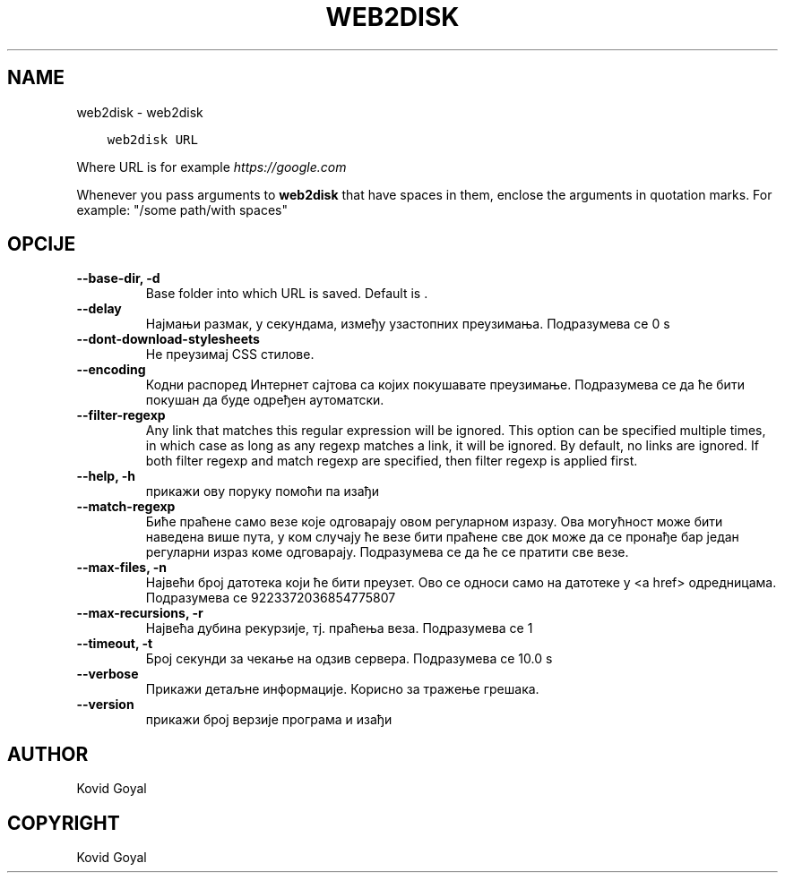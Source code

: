 .\" Man page generated from reStructuredText.
.
.
.nr rst2man-indent-level 0
.
.de1 rstReportMargin
\\$1 \\n[an-margin]
level \\n[rst2man-indent-level]
level margin: \\n[rst2man-indent\\n[rst2man-indent-level]]
-
\\n[rst2man-indent0]
\\n[rst2man-indent1]
\\n[rst2man-indent2]
..
.de1 INDENT
.\" .rstReportMargin pre:
. RS \\$1
. nr rst2man-indent\\n[rst2man-indent-level] \\n[an-margin]
. nr rst2man-indent-level +1
.\" .rstReportMargin post:
..
.de UNINDENT
. RE
.\" indent \\n[an-margin]
.\" old: \\n[rst2man-indent\\n[rst2man-indent-level]]
.nr rst2man-indent-level -1
.\" new: \\n[rst2man-indent\\n[rst2man-indent-level]]
.in \\n[rst2man-indent\\n[rst2man-indent-level]]u
..
.TH "WEB2DISK" "1" "април 19, 2024" "7.9.0" "calibre"
.SH NAME
web2disk \- web2disk
.INDENT 0.0
.INDENT 3.5
.sp
.nf
.ft C
web2disk URL
.ft P
.fi
.UNINDENT
.UNINDENT
.sp
Where URL is for example \fI\%https://google.com\fP
.sp
Whenever you pass arguments to \fBweb2disk\fP that have spaces in them, enclose the arguments in quotation marks. For example: \(dq/some path/with spaces\(dq
.SH OPCIJE
.INDENT 0.0
.TP
.B \-\-base\-dir, \-d
Base folder into which URL is saved. Default is .
.UNINDENT
.INDENT 0.0
.TP
.B \-\-delay
Најмањи размак, у секундама, између узастопних преузимања. Подразумева се 0 s
.UNINDENT
.INDENT 0.0
.TP
.B \-\-dont\-download\-stylesheets
Не преузимај CSS стилове.
.UNINDENT
.INDENT 0.0
.TP
.B \-\-encoding
Кодни распоред Интернет сајтова са којих покушавате преузимање. Подразумева се да ће бити покушан да буде одређен аутоматски.
.UNINDENT
.INDENT 0.0
.TP
.B \-\-filter\-regexp
Any link that matches this regular expression will be ignored. This option can be specified multiple times, in which case as long as any regexp matches a link, it will be ignored. By default, no links are ignored. If both filter regexp and match regexp are specified, then filter regexp is applied first.
.UNINDENT
.INDENT 0.0
.TP
.B \-\-help, \-h
прикажи ову поруку помоћи па изађи
.UNINDENT
.INDENT 0.0
.TP
.B \-\-match\-regexp
Биће праћене само везе које одговарају овом регуларном изразу. Ова могућност може бити наведена више пута, у ком случају ће везе бити праћене све док може да се пронађе бар један регуларни израз коме одговарају. Подразумева се да ће се пратити све везе.
.UNINDENT
.INDENT 0.0
.TP
.B \-\-max\-files, \-n
Највећи број датотека који ће бити преузет. Ово се односи само на датотеке у <a href> одредницама. Подразумева се 9223372036854775807
.UNINDENT
.INDENT 0.0
.TP
.B \-\-max\-recursions, \-r
Највећа дубина рекурзије, тј. праћења веза. Подразумева се 1
.UNINDENT
.INDENT 0.0
.TP
.B \-\-timeout, \-t
Број секунди за чекање на одзив сервера. Подразумева се 10.0 s
.UNINDENT
.INDENT 0.0
.TP
.B \-\-verbose
Прикажи детаљне информације. Корисно за тражење грешака.
.UNINDENT
.INDENT 0.0
.TP
.B \-\-version
прикажи број верзије програма и изађи
.UNINDENT
.SH AUTHOR
Kovid Goyal
.SH COPYRIGHT
Kovid Goyal
.\" Generated by docutils manpage writer.
.
